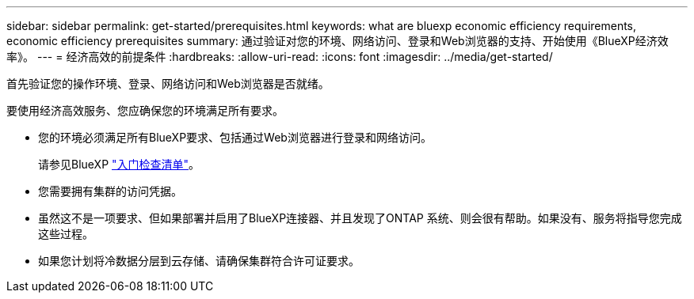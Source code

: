 ---
sidebar: sidebar 
permalink: get-started/prerequisites.html 
keywords: what are bluexp economic efficiency requirements, economic efficiency prerequisites 
summary: 通过验证对您的环境、网络访问、登录和Web浏览器的支持、开始使用《BlueXP经济效率》。 
---
= 经济高效的前提条件
:hardbreaks:
:allow-uri-read: 
:icons: font
:imagesdir: ../media/get-started/


[role="lead"]
首先验证您的操作环境、登录、网络访问和Web浏览器是否就绪。

要使用经济高效服务、您应确保您的环境满足所有要求。

* 您的环境必须满足所有BlueXP要求、包括通过Web浏览器进行登录和网络访问。
+
请参见BlueXP https://docs.netapp.com/us-en/cloud-manager-setup-admin/reference-checklist-cm.html["入门检查清单"]。

* 您需要拥有集群的访问凭据。
* 虽然这不是一项要求、但如果部署并启用了BlueXP连接器、并且发现了ONTAP 系统、则会很有帮助。如果没有、服务将指导您完成这些过程。
* 如果您计划将冷数据分层到云存储、请确保集群符合许可证要求。


